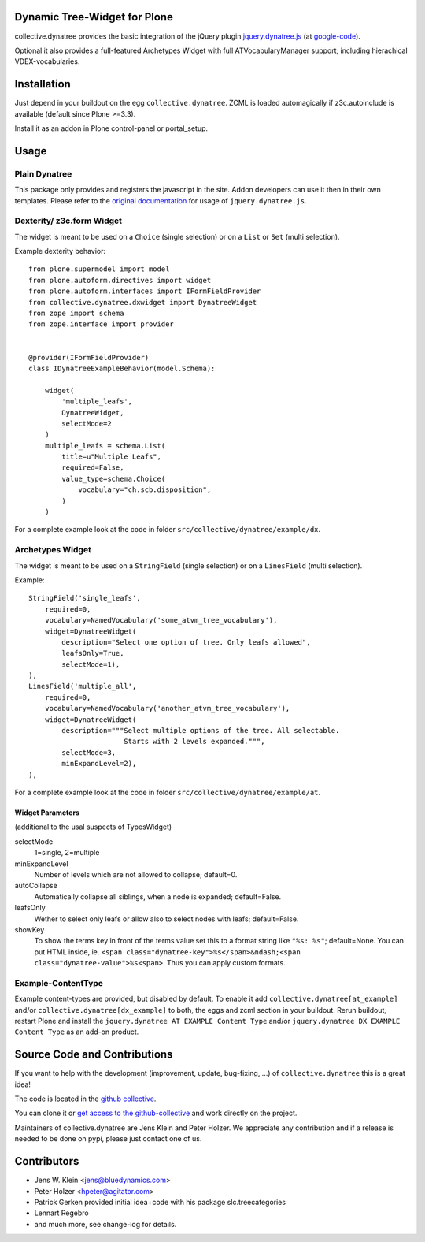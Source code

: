 Dynamic Tree-Widget for Plone
=============================

collective.dynatree provides the basic integration of the jQuery plugin
`jquery.dynatree.js <http://wwwendt.de/tech/dynatree/index.html>`_ (at
`google-code <http://code.google.com/p/dynatree/>`_).

Optional it also provides a full-featured Archetypes Widget with full
ATVocabularyManager support, including hierachical VDEX-vocabularies.

.. image:: http://bluedynamics.com/collective.dynatree.png

Installation
============

Just depend in your buildout on the egg ``collective.dynatree``. ZCML is loaded
automagically if z3c.autoinclude is available (default since Plone >=3.3).

Install it as an addon in Plone control-panel or portal_setup.

Usage
=====

--------------
Plain Dynatree
--------------

This package only provides and registers the javascript in the site. Addon
developers can use it then in their own templates. Please refer to the
`original documentation <http://wwwendt.de/tech/dynatree/doc/dynatree-doc.html>`_
for usage of ``jquery.dynatree.js``.

--------------------------
Dexterity/ z3c.form Widget
--------------------------

The widget is meant to be used on a ``Choice`` (single selection) or on a
``List`` or ``Set`` (multi selection).

Example dexterity behavior::

    from plone.supermodel import model
    from plone.autoform.directives import widget
    from plone.autoform.interfaces import IFormFieldProvider
    from collective.dynatree.dxwidget import DynatreeWidget
    from zope import schema
    from zope.interface import provider
    
    
    @provider(IFormFieldProvider)
    class IDynatreeExampleBehavior(model.Schema):
    
        widget(
            'multiple_leafs',
            DynatreeWidget,
            selectMode=2
        )
        multiple_leafs = schema.List(
            title=u"Multiple Leafs",
            required=False,
            value_type=schema.Choice(
                vocabulary="ch.scb.disposition",
            )
        )

For a complete example look at the code in folder
``src/collective/dynatree/example/dx``.


-----------------
Archetypes Widget
-----------------

The widget is meant to be used on a ``StringField`` (single selection) or on a
``LinesField`` (multi selection).

Example::

    StringField('single_leafs',
        required=0,
        vocabulary=NamedVocabulary('some_atvm_tree_vocabulary'),
        widget=DynatreeWidget(
            description="Select one option of tree. Only leafs allowed",
            leafsOnly=True,
            selectMode=1),
    ),
    LinesField('multiple_all',
        required=0,
        vocabulary=NamedVocabulary('another_atvm_tree_vocabulary'),
        widget=DynatreeWidget(
            description="""Select multiple options of the tree. All selectable.
                           Starts with 2 levels expanded.""",
            selectMode=3,
            minExpandLevel=2),
    ),

For a complete example look at the code in folder
``src/collective/dynatree/example/at``.


Widget Parameters
-----------------
(additional to the usal suspects of TypesWidget)

selectMode
    1=single, 2=multiple

minExpandLevel
    Number of levels which are not allowed to collapse; default=0.

autoCollapse
    Automatically collapse all siblings, when a node is expanded;
    default=False.

leafsOnly
    Wether to select only leafs or allow also to select nodes with leafs;
    default=False.

showKey
   To show the terms key in front of the terms value set this to a format
   string like ``"%s: %s"``; default=None. You can put HTML inside, ie.
   ``<span class="dynatree-key">%s</span>&ndash;<span class="dynatree-value">%s<span>``.
   Thus you can apply custom formats.

-------------------
Example-ContentType
-------------------

Example content-types are provided, but disabled by default. To enable it add
``collective.dynatree[at_example]`` and/or ``collective.dynatree[dx_example]``
to both, the eggs and zcml section in your buildout. Rerun buildout, restart
Plone and install the ``jquery.dynatree AT EXAMPLE Content Type`` and/or
``jquery.dynatree DX EXAMPLE Content Type`` as an add-on product.

Source Code and Contributions
=============================

If you want to help with the development (improvement, update, bug-fixing, ...)
of ``collective.dynatree`` this is a great idea!

The code is located in the
`github collective <https://github.com/collective/collective.dynatree>`_.

You can clone it or `get access to the github-collective
<http://collective.github.com/>`_ and work directly on the project.

Maintainers of collective.dynatree are Jens Klein and Peter Holzer. We
appreciate any contribution and if a release is needed to be done on pypi,
please just contact one of us.

Contributors
============

- Jens W. Klein <jens@bluedynamics.com>

- Peter Holzer <hpeter@agitator.com>

- Patrick Gerken provided initial idea+code with his package slc.treecategories

- Lennart Regebro

- and much more, see change-log for details.
